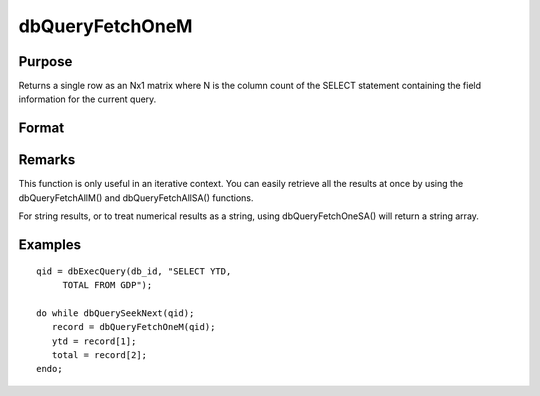 
dbQueryFetchOneM
==============================================

Purpose
----------------

Returns a single row as an Nx1 matrix where N is the column count of the SELECT statement containing the field information for the current query. 

Format
----------------
.. function:: dbQueryFetchOneM(qid) 
			   
			  dbQueryFetchOneM(qid, columns)

    :param qid: query number.
    :type qid: scalar

    :param columns: specific columns to pull from the result matrix. Must be a subset of fields from the SELECT statement.
    :type columns: string or string array

    :returns: record (*matrix*), if the query points to a valid row (dbQueryIsValid() returns true), the record is populated with the row's values. An empty record (scalmiss(record) is true) is returned when there is no active query (dbQueryIsActive() returns false).

Remarks
-------

This function is only useful in an iterative context. You can easily
retrieve all the results at once by using the dbQueryFetchAllM() and
dbQueryFetchAllSA() functions.

For string results, or to treat numerical results as a string, using
dbQueryFetchOneSA() will return a string array.


Examples
----------------

::

    qid = dbExecQuery(db_id, "SELECT YTD, 
         TOTAL FROM GDP");
    
    do while dbQuerySeekNext(qid);
       record = dbQueryFetchOneM(qid);
       ytd = record[1];
       total = record[2];
    endo;

.. seealso:: Functions :func:`dbQueryFetchOneSA`, :func:`dbQueryFetchAllM`, :func:`dbQueryFetchAllSA`, :func:`dbQueryGetField`
